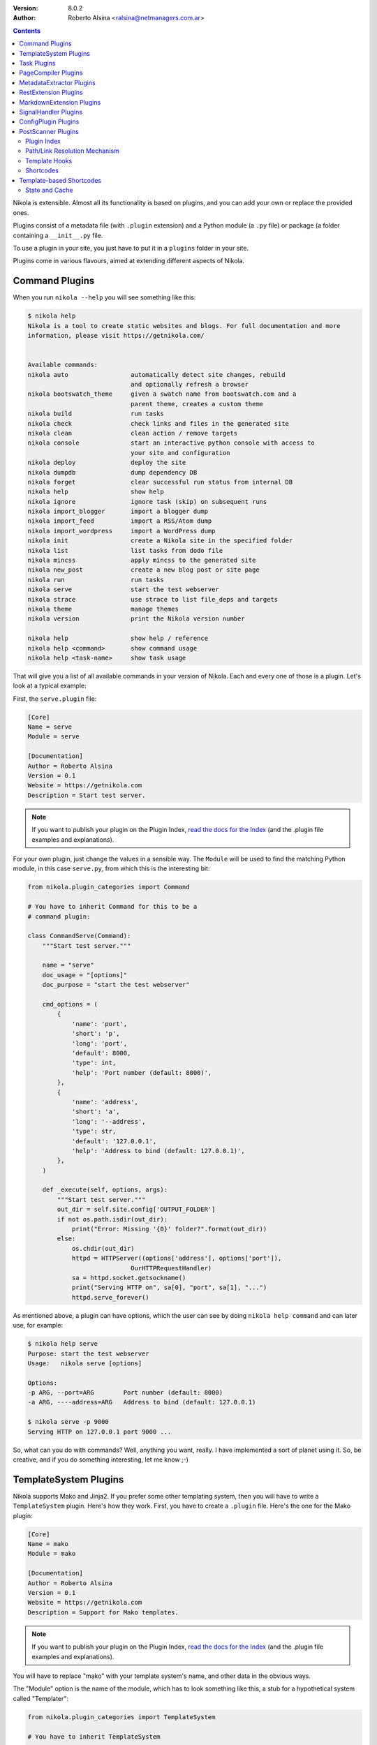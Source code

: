 .. title: Extending Nikola
.. slug: extending
.. date: 2012-03-30 23:00:00 UTC-03:00
.. tags:
.. link:
.. description:
.. author: The Nikola Team

:Version: 8.0.2
:Author: Roberto Alsina <ralsina@netmanagers.com.ar>

.. class:: alert alert-primary float-md-right

.. contents::


.. class:: lead

Nikola is extensible. Almost all its functionality is based on plugins,
and you can add your own or replace the provided ones.

Plugins consist of a metadata file (with ``.plugin`` extension) and
a Python module (a ``.py`` file) or package (a folder containing
a ``__init__.py`` file.

To use a plugin in your site, you just have to put it in a ``plugins``
folder in your site.

Plugins come in various flavours, aimed at extending different aspects
of Nikola.

Command Plugins
---------------

When you run ``nikola --help`` you will see something like this:

.. code-block:: console

    $ nikola help
    Nikola is a tool to create static websites and blogs. For full documentation and more
    information, please visit https://getnikola.com/


    Available commands:
    nikola auto                 automatically detect site changes, rebuild
                                and optionally refresh a browser
    nikola bootswatch_theme     given a swatch name from bootswatch.com and a
                                parent theme, creates a custom theme
    nikola build                run tasks
    nikola check                check links and files in the generated site
    nikola clean                clean action / remove targets
    nikola console              start an interactive python console with access to
                                your site and configuration
    nikola deploy               deploy the site
    nikola dumpdb               dump dependency DB
    nikola forget               clear successful run status from internal DB
    nikola help                 show help
    nikola ignore               ignore task (skip) on subsequent runs
    nikola import_blogger       import a blogger dump
    nikola import_feed          import a RSS/Atom dump
    nikola import_wordpress     import a WordPress dump
    nikola init                 create a Nikola site in the specified folder
    nikola list                 list tasks from dodo file
    nikola mincss               apply mincss to the generated site
    nikola new_post             create a new blog post or site page
    nikola run                  run tasks
    nikola serve                start the test webserver
    nikola strace               use strace to list file_deps and targets
    nikola theme                manage themes
    nikola version              print the Nikola version number

    nikola help                 show help / reference
    nikola help <command>       show command usage
    nikola help <task-name>     show task usage

That will give you a list of all available commands in your version of Nikola.
Each and every one of those is a plugin. Let's look at a typical example:

First, the ``serve.plugin`` file:

.. code-block:: ini

    [Core]
    Name = serve
    Module = serve

    [Documentation]
    Author = Roberto Alsina
    Version = 0.1
    Website = https://getnikola.com
    Description = Start test server.

.. note:: If you want to publish your plugin on the Plugin Index, `read
          the docs for the Index
          <https://github.com/getnikola/plugins/blob/master/README.md>`__
          (and the .plugin file examples and explanations).

For your own plugin, just change the values in a sensible way. The
``Module`` will be used to find the matching Python module, in this case
``serve.py``, from which this is the interesting bit:

.. code-block:: python

    from nikola.plugin_categories import Command

    # You have to inherit Command for this to be a
    # command plugin:

    class CommandServe(Command):
        """Start test server."""

        name = "serve"
        doc_usage = "[options]"
        doc_purpose = "start the test webserver"

        cmd_options = (
            {
                'name': 'port',
                'short': 'p',
                'long': 'port',
                'default': 8000,
                'type': int,
                'help': 'Port number (default: 8000)',
            },
            {
                'name': 'address',
                'short': 'a',
                'long': '--address',
                'type': str,
                'default': '127.0.0.1',
                'help': 'Address to bind (default: 127.0.0.1)',
            },
        )

        def _execute(self, options, args):
            """Start test server."""
            out_dir = self.site.config['OUTPUT_FOLDER']
            if not os.path.isdir(out_dir):
                print("Error: Missing '{0}' folder?".format(out_dir))
            else:
                os.chdir(out_dir)
                httpd = HTTPServer((options['address'], options['port']),
                                OurHTTPRequestHandler)
                sa = httpd.socket.getsockname()
                print("Serving HTTP on", sa[0], "port", sa[1], "...")
                httpd.serve_forever()

As mentioned above, a plugin can have options, which the user can see by doing
``nikola help command`` and can later use, for example:

.. code-block:: console

    $ nikola help serve
    Purpose: start the test webserver
    Usage:   nikola serve [options]

    Options:
    -p ARG, --port=ARG        Port number (default: 8000)
    -a ARG, ----address=ARG   Address to bind (default: 127.0.0.1)

    $ nikola serve -p 9000
    Serving HTTP on 127.0.0.1 port 9000 ...

So, what can you do with commands? Well, anything you want, really. I have implemented
a sort of planet using it. So, be creative, and if you do something interesting,
let me know ;-)

TemplateSystem Plugins
----------------------

Nikola supports Mako and Jinja2. If you prefer some other templating
system, then you will have to write a ``TemplateSystem`` plugin. Here's how they work.
First, you have to create a ``.plugin`` file. Here's the one for the Mako plugin:

.. code-block:: ini

    [Core]
    Name = mako
    Module = mako

    [Documentation]
    Author = Roberto Alsina
    Version = 0.1
    Website = https://getnikola.com
    Description = Support for Mako templates.

.. note:: If you want to publish your plugin on the Plugin Index, `read
          the docs for the Index
          <https://github.com/getnikola/plugins/blob/master/README.md>`__
          (and the .plugin file examples and explanations).

You will have to replace "mako" with your template system's name, and other data
in the obvious ways.

The "Module" option is the name of the module, which has to look something like this,
a stub for a hypothetical system called "Templater":

.. code-block:: python

    from nikola.plugin_categories import TemplateSystem

    # You have to inherit TemplateSystem

    class TemplaterTemplates(TemplateSystem):
        """Wrapper for Templater templates."""

        # name has to match Name in the .plugin file
        name = "templater"

        # A list of directories where the templates will be
        # located. Most template systems have some sort of
        # template loading tool that can use this.
        def set_directories(self, directories, cache_folder):
            """Sets the list of folders where templates are located and cache."""
            pass

        # You *must* implement this, even if to return []
        # It should return a list of all the files that,
        # when changed, may affect the template's output.
        # usually this involves template inheritance and
        # inclusion.
        def template_deps(self, template_name):
            """Returns filenames which are dependencies for a template."""
            return []

        def render_template(self, template_name, output_name, context):
            """Renders template to a file using context.

            This must save the data to output_name *and* return it
            so that the caller may do additional processing.
            """
            pass

        # The method that does the actual rendering.
        # template_name is the name of the template file,
        # context is a dictionary containing the data the template
        # uses for rendering.
        def render_template_to_string(self, template, context):
            """Renders template to a string using context. """
            pass

        def inject_directory(self, directory):
            """Injects the directory with the lowest priority in the
            template search mechanism."""
            pass

You can see a real example in `the Jinja plugin <https://github.com/getnikola/nikola/blob/master/nikola/plugins/template/jinja.py>`__

Task Plugins
------------

If you want to do something that depends on the data in your site, you
probably want to do a ``Task`` plugin, which will make it be part of the
``nikola build`` command. These are the currently available tasks, all
provided by plugins:

.. sidebar:: Other Tasks

    There are also ``LateTask`` plugins, which are executed later,
    and ``TaskMultiplier`` plugins that take a task and create
    more tasks out of it.

.. code-block:: console

    $ nikola list
    Scanning posts....done!
    copy_assets
    copy_files
    create_bundles
    post_render
    redirect
    render_galleries
    render_listings
    render_pages
    render_posts
    render_site
    render_sources
    render_taxonomies
    robots_file
    scale_images
    sitemap

These have access to the ``site`` object which contains your timeline and
your configuration.

The critical bit of Task plugins is their ``gen_tasks`` method, which ``yields``
`doit tasks <http://pydoit.org/tasks.html>`_.

The details of how to handle dependencies, etc., are a bit too much for this
document, so I'll just leave you with an example, the ``copy_assets`` task.
First the ``task_copy_assets.plugin`` file, which you should copy and edit
in the logical ways:

.. code-block:: ini

    [Core]
    Name = copy_assets
    Module = task_copy_assets

    [Documentation]
    Author = Roberto Alsina
    Version = 0.1
    Website = https://getnikola.com
    Description = Copy theme assets into output.


.. note:: If you want to publish your plugin on the Plugin Index, `read
          the docs for the Index
          <https://github.com/getnikola/plugins/blob/master/README.md>`_
          (and the .plugin file examples and explanations).

And the ``task_copy_assets.py`` file, in its entirety:

.. code-block:: python

    import os

    from nikola.plugin_categories import Task
    from nikola import utils

    # Have to inherit Task to be a task plugin
    class CopyAssets(Task):
        """Copy theme assets into output."""

        name = "copy_assets"

        # This yields the tasks
        def gen_tasks(self):
            """Create tasks to copy the assets of the whole theme chain.

            If a file is present on two themes, use the version
            from the "youngest" theme.
            """

            # I put all the configurations and data the plugin uses
            # in a dictionary because utils.config_changed will
            # make it so that if these change, this task will be
            # marked out of date, and run again.

            kw = {
                "themes": self.site.THEMES,
                "output_folder": self.site.config['OUTPUT_FOLDER'],
                "filters": self.site.config['FILTERS'],
            }

            tasks = {}
            for theme_name in kw['themes']:
                src = os.path.join(utils.get_theme_path(theme_name), 'assets')
                dst = os.path.join(kw['output_folder'], 'assets')
                for task in utils.copy_tree(src, dst):
                    if task['name'] in tasks:
                        continue
                    tasks[task['name']] = task
                    task['uptodate'] = task.get('uptodate', []) + \
                        [utils.config_changed(kw)]
                    task['basename'] = self.name
                    # If your task generates files, please do this.
                    yield utils.apply_filters(task, kw['filters'])

PageCompiler Plugins
--------------------

These plugins implement markup languages, they take sources for posts or pages and
create HTML or other output files. A good example is `the misaka plugin
<https://github.com/getnikola/plugins/tree/master/v7/misaka>`__ or the built-in
compiler plugins.

They must provide:

``compile``
    Function that builds a file.

``create_post``
    Function that creates an empty file with some metadata in it.

If the compiler produces something other than HTML files, it should also implement ``extension`` which
returns the preferred extension for the output file.

These plugins can also be used to extract metadata from a file. To do so, the
plugin must set ``supports_metadata`` to ``True`` and implement ``read_metadata`` that will return a dict containing the
metadata contained in the file. Optionally, it may list ``metadata_conditions`` (see `MetadataExtractor Plugins`_ below)

MetadataExtractor Plugins
-------------------------

Plugins that extract metadata from posts. If they are based on post content,
they must implement ``_extract_metadata_from_text`` (takes source of a post
returns a dict of metadata).  They may also implement
``split_metadata_from_text``, ``extract_text``. If they are based on filenames,
they only need ``extract_filename``. If ``support_write`` is set to True,
``write_metadata`` must be implemented.

Every extractor must be configured properly. The ``name``, ``source`` (from the
``MetaSource`` enum in ``metadata_extractors``) and ``priority``
(``MetaPriority``) fields are mandatory.  There might also be a list of
``conditions`` (tuples of ``MetaCondition, arg``), used to check if an
extractor can provide metadata, a compiled regular expression used to split
metadata (``split_metadata_re``, may be ``None``, used by default
``split_metadata_from_text``), a list of ``requirements`` (3-tuples: import
name, pip name, friendly name), ``map_from`` (name of ``METADATA_MAPPING`` to
use, if any) and ``supports_write`` (whether the extractor supports writing
metadata in the desired format).

For more details, see the definition in  ``plugin_categories.py`` and default extractors in ``metadata_extractors.py``.

RestExtension Plugins
---------------------

Implement directives for reStructuredText, see `media.py <https://github.com/getnikola/nikola/blob/master/nikola/plugins/compile/rest/media.py>`__ for a simple example.

If your output depends on a config value, you need to make your post record a
dependency on a pseudo-path, like this:

.. code-block:: text

    ####MAGIC####CONFIG:OPTIONNAME

Then, whenever the ``OPTIONNAME`` option is changed in conf.py, the file will be rebuilt.

If your directive depends or may depend on the whole timeline (like the
``post-list`` directive, where adding new posts to the site could make it
stale), you should record a dependency on the pseudo-path
``####MAGIC####TIMELINE``.

MarkdownExtension Plugins
-------------------------

Implement Markdown extensions, see `mdx_nikola.py <https://github.com/getnikola/nikola/blob/master/nikola/plugins/compile/markdown/mdx_nikola.py>`__ for a simple example.

Note that Python markdown extensions are often also available as separate
packages. This is only meant to ship extensions along with Nikola.

SignalHandler Plugins
---------------------

These plugins extend the ``SignalHandler`` class and connect to one or more
signals via `blinker <http://pythonhosted.org/blinker/>`_.

The easiest way to do this is to reimplement ``set_site()`` and just connect to
whatever signals you want there.

Currently Nikola emits the following signals:

``sighandlers_loaded``
    Right after SignalHandler plugin activation.
``initialized``
    When all tasks are loaded.
``configured``
    When all the configuration file is processed. Note that plugins are activated before this is emitted.
``scanned``
    After posts are scanned.
``new_post`` / ``new_page``
    When a new post is created, using the ``nikola new_post``/``nikola new_page`` commands.  The signal
    data contains the path of the file, and the metadata file (if there is one).
``existing_post`` / ``existing_page``
    When a new post fails to be created due to a title conflict. Contains the same data as ``new_post``.
``deployed``
    When the ``nikola deploy`` command is run, and there is at least one new
    entry/post since ``last_deploy``.  The signal data is of the form::

        {
         'last_deploy: # datetime object for the last deployed time,
         'new_deploy': # datetime object for the current deployed time,
         'clean': # whether there was a record of a last deployment,
         'deployed': # all files deployed after the last deploy,
         'undeployed': # all files not deployed since they are either future posts/drafts
        }

``compiled``
    When a post/page is compiled from its source to html, before anything else is done with it.  The signal
    data is in the form::

        {
         'source': # the path to the source file
         'dest': # the path to the cache file for the post/page
         'post': # the Post object for the post/page
        }

One example is the `deploy_hooks plugin. <https://github.com/getnikola/plugins/tree/master/v6/deploy_hooks>`__

ConfigPlugin Plugins
--------------------

Does nothing specific, can be used to modify the site object (and thus the config).

Put all the magic you want in ``set_site()``, and don’t forget to run the one
from ``super()``. Example  plugin: `navstories <https://github.com/getnikola/plugins/tree/master/v7/navstories>`__

PostScanner Plugins
-------------------

Get posts and pages from "somewhere" to be added to the timeline.
The only currently existing plugin of this kind reads them from disk.


Plugin Index
============

There is a `plugin index <https://plugins.getnikola.com/>`__, which stores all
of the plugins for Nikola people wanted to share with the world.

You may want to read the `README for the Index
<https://github.com/getnikola/plugins/blob/master/README.md>`_ if you want to
publish your package there.

Path/Link Resolution Mechanism
==============================

Any plugin can register a function using ``Nikola.register_path_handler`` to
allow resolution of paths and links. These are useful for templates, which
can access them via ``_link``.

For example, you can always get a link to the path for the feed of the "foo" tag
by using ``_link('tag_rss', 'foo')`` or the ``link://tag_rss/foo`` URL.

Here's the relevant code from the tag plugin.

.. code-block:: python

    # In set_site
    site.register_path_handler('tag_rss', self.tag_rss_path)

    # And these always take name and lang as arguments and return a list of
    # path elements.
    def tag_rss_path(self, name, lang):
        return [_f for _f in [self.site.config['TRANSLATIONS'][lang],
                              self.site.config['TAG_PATH'], self.slugify_name(name, lang) + ".xml"] if
                _f]

Template Hooks
==============

Plugins can use a hook system for adding stuff into templates.  In order to use
it, a plugin must register itself.  The following hooks currently exist:

* ``extra_head`` (not equal to the config option!)
* ``body_end`` (not equal to the config option!)
* ``page_header``
* ``menu``
* ``menu_alt`` (right-side menu in bootstrap, after ``menu`` in base)
* ``page_footer``

For example, in order to register a script into ``extra_head``:

.. code-block:: python

    # In set_site
    site.template_hooks['extra_head'].append('<script src="/assets/js/fancyplugin.js">')

There is also another API available.  It allows use of dynamically generated
HTML:

.. code-block:: python

    # In set_site
    def generate_html_bit(name, ftype='js'):
        """Generate HTML for an asset."""
        return '<script src="/assets/{t}/{n}.{t}">'.format(n=name, t=ftype)

    site.template_hooks['extra_head'].append(generate_html_bit, False, 'fancyplugin', ftype='js')


The second argument to ``append()`` is used to determine whether the function
needs access to the current template context and the site.  If it is set to
``True``, the function will also receive ``site`` and ``context`` keyword
arguments.  Example use:

.. code-block:: python

    # In set_site
    def greeting(addr, endswith='', site=None, context=None):
        """Greet someone."""
        if context['lang'] == 'en':
            greet = u'Hello'
        elif context['lang'] == 'es':
            greet = u'¡Hola'

        t = u' BLOG_TITLE = {0}'.format(site.config['BLOG_TITLE'](context['lang']))

        return u'<h3>{greet} {addr}{endswith}</h3>'.format(greet=greet, addr=addr,
        endswith=endswith) + t

    site.template_hooks['page_header'].append(greeting, True, u'Nikola Tesla', endswith=u'!')

Dependencies for template hooks:

* if the input is a string, the string value, alongside arguments to ``append``, is used for calculating dependencies
* if the input is a callable, it attempts ``input.template_registry_identifier``, then ``input.__doc__``, and if neither is available, it uses a static string.

Make sure to provide at least a docstring, or a identifier, to ensure rebuilds work properly.

Shortcodes
==========

Some (hopefully all) markup compilers support shortcodes in these forms::

    {{% raw %}}{{% foo %}}  # No arguments
    {{% foo bar %}}  # One argument, containing "bar"
    {{% foo bar baz=bat %}}  # Two arguments, one containing "bar", one called "baz" containing "bat"

    {{% foo %}}Some text{{% /foo %}}  # one argument called "data" containing "Some text"{{% /raw %}}

So, if you are creating a plugin that generates markup, it may be a good idea
to register it as a shortcode in addition of to restructured text directive or
markdown extension, thus making it available to all markup formats.

To implement your own shortcodes from a plugin, you can create a plugin inheriting ``ShortcodePlugin`` and
from its ``set_site`` method,  call

``Nikola.register_shortcode(name, func)`` with the following arguments:

``name``:
    Name of the shortcode ("foo" in the examples above)
``func``:
    A function that will handle the shortcode

The shortcode handler **must** return a two-element tuple, ``(output, dependencies)``

``output``:
    The text that will replace the shortcode in the document.

``dependencies``:
    A list of all the files on disk which will make the output be considered
    out of date. For example, if the shortcode uses a template, it should be
    the path to the template file.

The shortcode handler **must** accept the following named arguments (or
variable keyword arguments):

``site``:
    An instance of the Nikola class, to access site state

``data``:
    If the shortcut is used as opening/closing tags, it will be the text
    between them, otherwise ``None``.

``lang``:
    The current language.

If the shortcode tag has arguments of the form ``foo=bar`` they will be
passed as named arguments. Everything else will be passed as positional
arguments in the function call.

So, for example::

    {{% raw %}}{{% foo bar baz=bat beep %}}Some text{{% /foo %}}{{% /raw %}}

Assuming you registered ``foo_handler`` as the handler function for the
shortcode named ``foo``, this will result in the following call when the above
shortcode is encountered::

    foo_handler("bar", "beep", baz="bat", data="Some text", site=whatever)

Template-based Shortcodes
-------------------------

Another way to define a new shortcode is to add a template file to the
``shortcodes`` directory of your site. The template file must have the
shortcode name as the basename and the extension ``.tmpl``. For example, if you
want to add a new shortcode named ``foo``, create the template file as
``shortcodes/foo.tmpl``.

When the shortcode is encountered, the matching template will be rendered with
its context provided by the arguments given in the shortcode. Keyword arguments
are passed directly, i.e. the key becomes the variable name in the template
namespace with a matching string value. Non-keyword arguments are passed as
string values in a tuple named ``_args``. As for normal shortcodes with a
handler function, ``site`` and ``data`` will be added to the keyword arguments.

Example:

The following shortcode:

.. code:: text

    {{% raw %}}{{% foo bar="baz" spam %}}{{% /raw %}}

With a template in ``shortcodes/foo.tmpl`` with this content (using Jinja2
syntax in this example)

.. code:: jinja

    <div class="{{ _args[0] if _args else 'ham' }}">{{ bar }}</div>

Will result in this output

.. code:: html

    <div class="spam">baz</div>


State and Cache
===============

Sometimes your plugins will need to cache things to speed up further actions. Here are the conventions for that:

* If it's a file, put it somewhere in ``self.site.config['CACHE_FOLDER']`` (defaults to ``cache/``.
* If it's a value, use ``self.site.cache.set(key, value)`` to set it and ``self.site.cache.get(key)`` to get it.
  The key should be a string, the value should be json-encodable (so, be careful with datetime objects)

The values and files you store there can **and will** be deleted sometimes by the user. They should always be
things you can reconstruct without lossage. They are throwaways.

On the other hand, sometimes you want to save something that is **not** a throwaway. These are things that may
change the output, so the user should not delete them. We call that **state**. To save state:

* If it's a file, put it somewhere in the working directory. Try not to do that please.
* If it's a value, use ``self.site.state.set(key, value)`` to set it and ``self.state.cache.get(key)`` to get it.
  The key should be a string, the value should be json-encodable (so, be careful with datetime objects)

The ``cache`` and ``state`` objects are rather simplistic, and that's intentional. They have no default values: if
the key is not there, you will get ``None`` and like it. They are meant to be both threadsafe, but hey, who can
guarantee that sort of thing?

There are no sections, and no access protection, so let's not use it to store passwords and such. Use responsibly.

